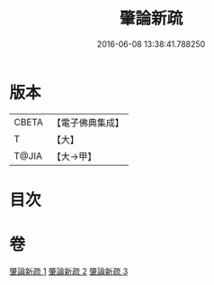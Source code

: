 #+TITLE: 肇論新疏 
#+DATE: 2016-06-08 13:38:41.788250

* 版本
 |     CBETA|【電子佛典集成】|
 |         T|【大】     |
 |     T@JIA|【大→甲】   |

* 目次

* 卷
[[file:KR6m0040_001.txt][肇論新疏 1]]
[[file:KR6m0040_002.txt][肇論新疏 2]]
[[file:KR6m0040_003.txt][肇論新疏 3]]

